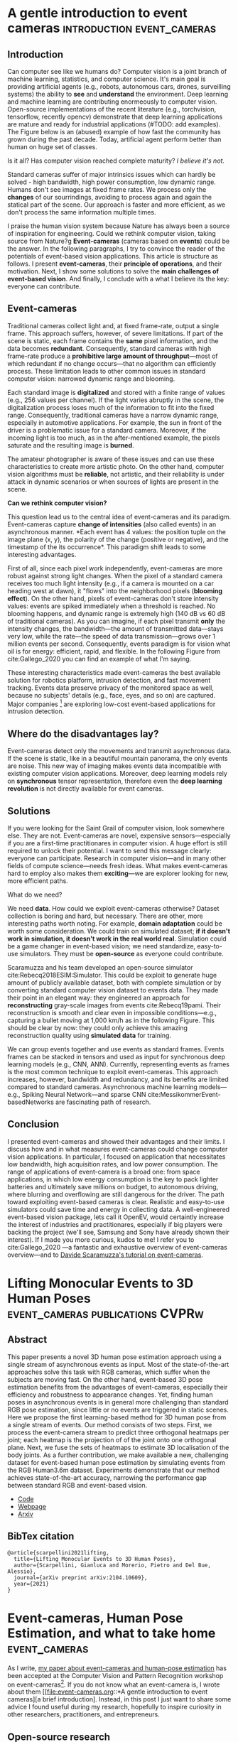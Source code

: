 #+STARTUP: indent
#+AUTHOR: Gianluca Scarpellini
#+HUGO_BASE_DIR: ../
#+HUGO_SECTION: posts
#+hugo_auto_set_lastmod: t

* A gentle introduction to event cameras         :introduction:event_cameras:
:PROPERTIES:
:EXPORT_HUGO_CUSTOM_FRONT_MATTER: :noauthor true :nocomment true :nodate true
:EXPORT_HUGO_WEIGHT: auto
:EXPORT_FILE_NAME: introduction
:END:
** Introduction
Can computer see like we humans do? Computer vision is a joint branch of machine
learning, statistics, and computer science. It's main goal is providing
artificial agents (e.g., robots, autonomous cars, drones, surveilling systems)
the ability to *see* and *understand* the environment. Deep learning and machine
learning are contributing enormeously to computer vision. Open-source
implementations of the recent literature (e.g., torchvision, tensorflow,
recently opencv) demonstrate that deep learning applications are mature and
ready for industrial applications (#TODO: add examples). The Figure below is an
(abused) example of how fast the community has grown during the past
decade. Today, artificial agent perform better than human on huge set of
classes.
#+attr_html: :width 100% :class center :float right :title Old joke (link https://xkcd.com/1425/)
#+ATTR_ORG: :width 10
[[file:images/old_joke.png]]

Is it all? Has computer vision reached complete maturity? /I believe it's not./

Standard cameras suffer of major intrinsics issues which can hardly be solved -
high bandwidth, high power consumption, low dynamic range. Humans don't see
images at fixed frame rates. We process only the *changes* of our sourrindings,
avoiding to process again and again the statical part of the scene. Our approach
is faster and more efficient, as we don't process the same information multiple
times.

I praise the human vision system because Nature has always been a source of
inspiration for engineering. Could we rethink computer vision, taking source
from Nature?g *Event-cameras* (cameras based on *events*) could be the
answer. In the following paragraphs, I try to convince the reader of the
potentials of event-based vision applications. This article is structure as
follows. I present *event-cameras*, their *principle of operations*, and their
motivation. Next, I show some solutions to solve the *main challenges of
event-based vision*. And finally, I conclude with a what I believe its the key:
everyone can contribute.

** Event-cameras
Traditional cameras collect light and, at fixed frame-rate, output a single
frame. This approach suffers, however, of severe limitations. If part of the
scene is static, each frame contains the *same* pixel information, and the data
becomes *redundant*. Consequently, standard cameras with high frame-rate produce a
*prohibitive large amount of throughput*---most of which redundant if no change
occurs---that no algorithm can efficiently process. These limitation leads to
other common issues in standard computer vision: narrowed dynamic range and
blooming.
#+attr_html: :class center :float right :title GoPro vs Prophesee event-camera
#+ATTR_ORG: :width 100
[[file:images/gopro.gif]]


Each standard image is *digitalized* and stored with a finite range of values
(e.g., 256 values per channel). If the light varies abruptly in the scene, the
digitalization process loses much of the information to fit into the fixed
range. Consequently, traditional cameras have a narrow dynamic range, especially
in automotive applications. For example, the sun in front of the driver is a
problematic issue for a standard camera. Moreover, if the incoming light is too
much, as in the after-mentioned example, the pixels saturate and the resulting
image is *burned*.

The amateur photographer is aware of these issues and can use these
characteristics to create more artistic photo. On the other hand, computer
vision algorithms must be *reliable*, not artistic, and their reliability is
under attack in dynamic scenarios or when sources of lights are present in the
scene.
#+attr_html: :class center :float right :title This is me saying \"hello\" at an event-camera
#+ATTR_ORG: :width 100
[[file:images/me.png]]

*Can we rethink computer vision?*

This question lead us to the central idea of event-cameras and its
paradigm. Event-cameras capture *change of intensities* (also called events) in
an asynchronous manner. *Each event has 4 values: the position tuple on the
image plane (x, y), the polarity of the change (positive or negative), and the
timestamp of the its occurrence*. This paradigm shift leads to some interesting
advantages.

First of all, since each pixel work independently, event-cameras are more robust
against strong light changes. When the pixel of a standard camera receives too
much light intensity (e.g., if a camera is mounted on a car heading west at
dawn), it "flows" into the neighborhood pixels (*blooming effect*). On the other
hand, pixels of event-cameras don't store intensity values: events are spiked
immediately when a threshold is reached. No blooming happens, and dynamic range
is extremely high (140 dB vs 60 dB of traditional cameras). As you can imagine,
if each pixel transmit *only* the intensity changes, the bandwidth---the amount
of transmitted data---stays very low, while the rate---the speed of data
transmission---grows over 1 million events per second. Consequently, events
paradigm is for vision what oil is for energy: efficient, rapid, and
flexible. In the following Figure from cite:Gallego_2020 you can find an example
of what I'm saying.
#+attr_html: :class center :float right :title Events vs frames 
#+ATTR_ORG: :width 100
[[file:images/events.png]]

These interesting characteristics made event-cameras the best available solution
for robotics platform, intrusion detection, and fast movement tracking. Events
data preserve privacy of the monitored space as well, because no subjects'
details (e.g., face, eyes, and so on) are captured. Major companies [fn::
Samsung [[https://www.samsung.com/au/smart-home/smartthings-vision-u999/]]] are
exploring low-cost event-based applications for intrusion detection.

** Where do the disadvantages lay?

Event-cameras detect only the movements and transmit asynchronous data. If the
scene is static, like in a beautiful mountain panorama, the only events are
noise. This new way of imaging makes events data incompatible with existing
computer vision applications. Moreover, deep learning models rely on
*synchronous* tensor representation, therefore even the *deep learning
revolution* is not directly available for event cameras.

** Solutions
If you were looking for the Saint Grail of computer vision, look somewhere
else. They are not. Event-cameras are novel, expensive sensors---especially if
you are a first-time practitionares in computer vision. A huge effort is still
required to unlock their potential. I want to send this message clearly:
everyone can participate. Research in computer vision---and in many other fields
of compute science---needs fresh ideas. What makes event-cameras hard to employ
also makes them *exciting*---we are explorer looking for new, more efficient
paths.

What do we need?

We need *data*. How could we exploit event-cameras otherwise? Dataset collection
is boring and hard, but necessary. There are other, more interesting paths worth
noting. For example, *domain adaptation* could be worth some consideration. We
could train on simulated dataset; *if it doesn't work in simulation, it doesn't
work in the real world real*. Simulation could be a game changer in event-based
vision; we need standardize, easy-to-use simulators. They must be *open-source*
as everyone could contribute.

Scaramuzza and his team developed an open-source simulator
cite:Rebecq2018ESIM:Simulator. This could be exploit to generate huge amount of
publicly available dataset, both with complete simulation or by converting
standard computer vision dataset to events data. They made their point in an
elegant way: they engineered an approach for *reconstructing* gray-scale images
from events cite:Rebecq19pami. Their reconstruction is smooth and clear even in
impossible conditions---e.g., capturing a bullet moving at 1,000 km/h as in the
following Figure. This should be clear by now: they could only achieve this
amazing reconstruction quality using *simulated data* for training.
#+attr_html: :class center :width 2000px :float right :title Triple-shot dwarf (P10 camera, event-camera, and with a real gun)
#+ATTR_ORG: :width 200
[[file:images/dwarf.png]]


We can group events together and use events as standard frames. Events frames
can be stacked in tensors and used as input for synchronous deep learning models
(e.g., CNN, ANN). Currently, representing events as frames is the most
common technique to exploit event-cameras. This approach increases, however,
bandwidth and redundancy, and its benefits are limited compared to standard
cameras. Asynchronous machine learning models---e.g., Spiking Neural
Network---and sparse CNN cite:MessikommerEvent-basedNetworks are fascinating
path of research.

** Conclusion
I presented event-cameras and showed their advantages and their limits. I
discuss how and in what measures event-cameras could change computer vision
applications. In particular, I focused on application that necessitates low
bandwidth, high acquisition rates, and low power consumption. The range of
applications of event-camera is a broad one: from space applications, in which
low energy consumption is the key to pack lighter batteries and ultimately save
millions on budget, to autonomous driving, where blurring and overflowing are
still dangerous for the driver. The path toward exploiting event-based cameras
is clear. Realistic and easy-to-use simulators could save time and energy in
collecting data. A well-engineered event-based vision package, lets call it
OpenEV, would certaintly increase the interest of industries and practitionares,
especially if big players were backing the project (we'll see, Samsung and Sony
have already shown their interest). If I made you more curious, kudos to me! I
refer you to cite:Gallego_2020 ---a fantastic and exhaustive overview of
event-cameras overview---and to [[http://rpg.ifi.uzh.ch/docs/scaramuzza/2019.07.11_Scaramuzza_Event_Cameras_Tutorial.pdf][Davide Scaramuzza's tutorial on event-cameras]].

* Lifting Monocular Events to 3D Human Poses :event_cameras:publications:CVPRw:
:PROPERTIES:
:EXPORT_HUGO_CUSTOM_FRONT_MATTER: :noauthor true :nocomment true :nodate true :nopaging true :noread true
:EXPORT_HUGO_WEIGHT: auto
:EXPORT_FILE_NAME: scarpellini2021lifting
:END:
** Abstract
This paper presents a novel 3D human pose estimation approach using a single
stream of asynchronous events as input. Most of the state-of-the-art approaches
solve this task with RGB cameras, which suffer when the subjects are moving
fast. On the other hand, event-based 3D pose estimation benefits from the
advantages of event-cameras, especially their efficiency and robustness to
appearance changes. Yet, finding human poses in asynchronous events is in
general more challenging than standard RGB pose estimation, since little or no
events are triggered in static scenes. Here we propose the first learning-based
method for 3D human pose from a single stream of events. Our method consists of
two steps. First, we process the event-camera stream to predict three orthogonal
heatmaps per joint; each heatmap is the projection of of the joint onto one
orthogonal plane. Next, we fuse the sets of heatmaps to estimate 3D localisation
of the body joints. As a further contribution, we make available a new,
challenging dataset for event-based human pose estimation by simulating events
from the RGB Human3.6m dataset. Experiments demonstrate that our method achieves
state-of-the-art accuracy, narrowing the performance gap between standard RGB
and event-based vision.
- [[https://github.com/gianscarpe/event-based-monocular-hpe][Code]]
- [[https://iit-pavis.github.io/lifting_events_to_3d_hpe/][Webpage]]
- [[https://arxiv.org/abs/2104.10609][Arxiv]]

** BibTex citation
#+begin_example
@article{scarpellini2021lifting,
  title={Lifting Monocular Events to 3D Human Poses},
  author={Scarpellini, Gianluca and Morerio, Pietro and Del Bue, Alessio},
  journal={arXiv preprint arXiv:2104.10609},
  year={2021}
}
#+end_example
* Event-cameras, Human Pose Estimation, and what to take home :event_cameras:
:PROPERTIES:
:EXPORT_HUGO_CUSTOM_FRONT_MATTER: :noauthor true :nocomment true :nodate true :nopaging true :noread true
:EXPORT_HUGO_WEIGHT: auto
:EXPORT_FILE_NAME: insights_event_hpe_research
:END:
As I write, [[https://iit-pavis.github.io/lifting_events_to_3d_hpe/][my paper about event-cameras and human-pose estimation]] has been
accepted at the Computer Vision and Pattern Recognition workshop on
event-cameras[fn::Link at https://tub-rip.github.io/eventvision2021/]. If you do
not know what an event-camera is, I wrote about them [[file:event-cameras.org::*A gentle introduction to event cameras][a brief introduction].
Instead, in this post I just want to share some advice I found useful during my
research, hopefully to inspire curiosity in other researchers, practitioners,
and entrepreneurs.

#+attr_html: :width 100% :class center :float right :title The problem: from a moving subject  to skeleton estimation
#+ATTR_ORG: :width 10
[[file:images/litftingscarpellini_abstr.png]]


** Open-source research
I'm convinced that Computer vision researchers and practitionares should direct
each other to increase the state-of-the-art in meaningful ways. To reach such a
goal, researchers should take a step down the ivy-tower. How? I believe the
first steps are *writing good-quality code* and *summarizing paper for the general
public*.

Open-source doesn't mean *low-quality*. Event-based vision is novel, very novel;
*the opencv for event-cameras* doesn't exist yet, although some are working onto
it. The Robotics and Perception Group (the university of Zurich and ETH Zurich)
is collecting papers implementation on their [[https://github.com/uzh-rpg/event-based_vision_resources][github page]]. [[https://www.prophesee.ai/][Prophesee]]---a really
cool private company---already has a SDK for their event-cameras, but the
software is limited to its products.

As an attempt, I developed my own tiny library with some tools for
event-cameras. You can find it at https://github.com/IIT-PAVIS/event_library.

** Event-synthesis
*Data* are the fuel of novel Deep Learning models. Continuing with the analogy to
oil, data are also extremely expensive to extract and elaborate. In particular,
datasets recorded with event-cameras are not comparable in size and variance to
the large RGB datasets. For these reasons, *event synthesis* is amazing. Recent
literature provides interesting results about generate synthetic events from RGB
images or videos cite:Rebecq19pami.

I used my /event-library/ to generate synthetic events from a millions of RGB
frames of the standard Human3.6m dataset cite:ionescu14_human.

#+attr_html: :width 100% :class center :float right :title Syntehtic events allow to recycle standard RGB datasets and test algorithms without using an event-camera
#+ATTR_ORG: :width 10
[[file:images/h3m.png]]

I find this especially intriguing for entrepreneurs and engineers in automotive
and time-critical applications. Companies can convert their own data to
synthetic events in order to evaluate event-based algorithms before event
acquiring event-cameras (which are still expensive, although major companies
entering the field will lower costs).

** My research -- what about Human Pose Estimation?
#+begin_quote
/Only in code veritas./
#+end_quote
You have certainly appreciated the results of "Human Pose Estimation" (also
called "Motion Capture") techniques. They are exploited in /Star Wars/, /Avatar/,
and major video-games to produce amazing special effect (some examples
https://www.youtube.com/watch?v=bkvW9hsypHw).

Motion Capture systems are based on specialize hardware and a large number of
synchronized cameras. In this conditions, motions at high speed are hard to
capture. My research looks for an answer to a common problem in this
applications: *elaborating data at high speed*. Event-cameras record movements at
high speed efficiently.


#+attr_html: :width 100% :class center :float right :title Motion Capture with an event-camera
#+ATTR_ORG: :width 10
[[file:images/liftingscarpellini_results.png]]

* COMMENT Notes
   - WHO: Open post about event-cameras to attract researchers and computer
     vision practitioners 
   - WHY: more people working with event-cameras, more data, more cooperation,
     and more fun!
   - *Central idea*: present event-cameras and send a message to the computer
     vision community; join us, and help us build the next opencv for
     event-cameras
